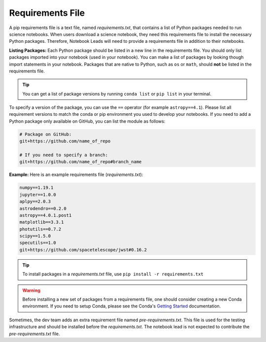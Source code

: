 #################
Requirements File
#################

A pip requirements file is a text file, named `requirements.txt`, that contains a list of Python packages needed to
run science notebooks. When users download a science notebook, they need this requirements file to install the necessary
Python packages. Therefore, Notebook Leads will need to provide a requirements file in addition to their notebooks.

**Listing Packages:** Each Python package should be listed in a new line in the requirements file.
You should only list packages imported into your notebook (used in your notebook).
You can make a list of packages by looking though import statements in your notebook.
Packages that are native to Python, such as ``os`` or ``math``, should **not** be listed in the requirements file.

.. tip::

    You can get a list of package versions by running ``conda list`` or ``pip list`` in your terminal.

To specify a version of the package, you can use the ``==`` operator (for example ``astropy==4.1``).
Please list all requirement versions to match the conda or pip environment you used to develop your notebooks.
If you need to add a Python package only available on GitHub, you can list the module as follows:

.. code:: bash

    # Package on GitHub:
    git+https://github.com/name_of_repo

    # If you need to specify a branch:
    git+https://github.com/name_of_repo#branch_name


**Example:** Here is an example requirements file (`requirements.txt`):

.. code-block:: text

    numpy==1.19.1
    jupyter==1.0.0
    aplpy==2.0.3
    astrodendro==0.2.0
    astropy==4.0.1.post1
    matplotlib==3.3.1
    photutils==0.7.2
    scipy==1.5.0
    specutils==1.0
    git+https://github.com/spacetelescope/jwst#0.16.2

.. tip::

    To install packages in a `requirements.txt` file, use ``pip install -r requirements.txt``

.. warning::

    Before installing a new set of packages from a requirements file, one should consider creating a new Conda
    environment. If you need to setup Conda, please see the Conda's
    `Getting Started <https://docs.conda.io/projects/conda/en/latest/user-guide/getting-started.html>`_ documentation.

Sometimes, the dev team adds an extra requirement file named `pre-requirements.txt`. This file is used for the testing
infrastructure and should be installed before the `requirements.txt`. The notebook lead is not expected to
contribute the `pre-requirements.txt` file.